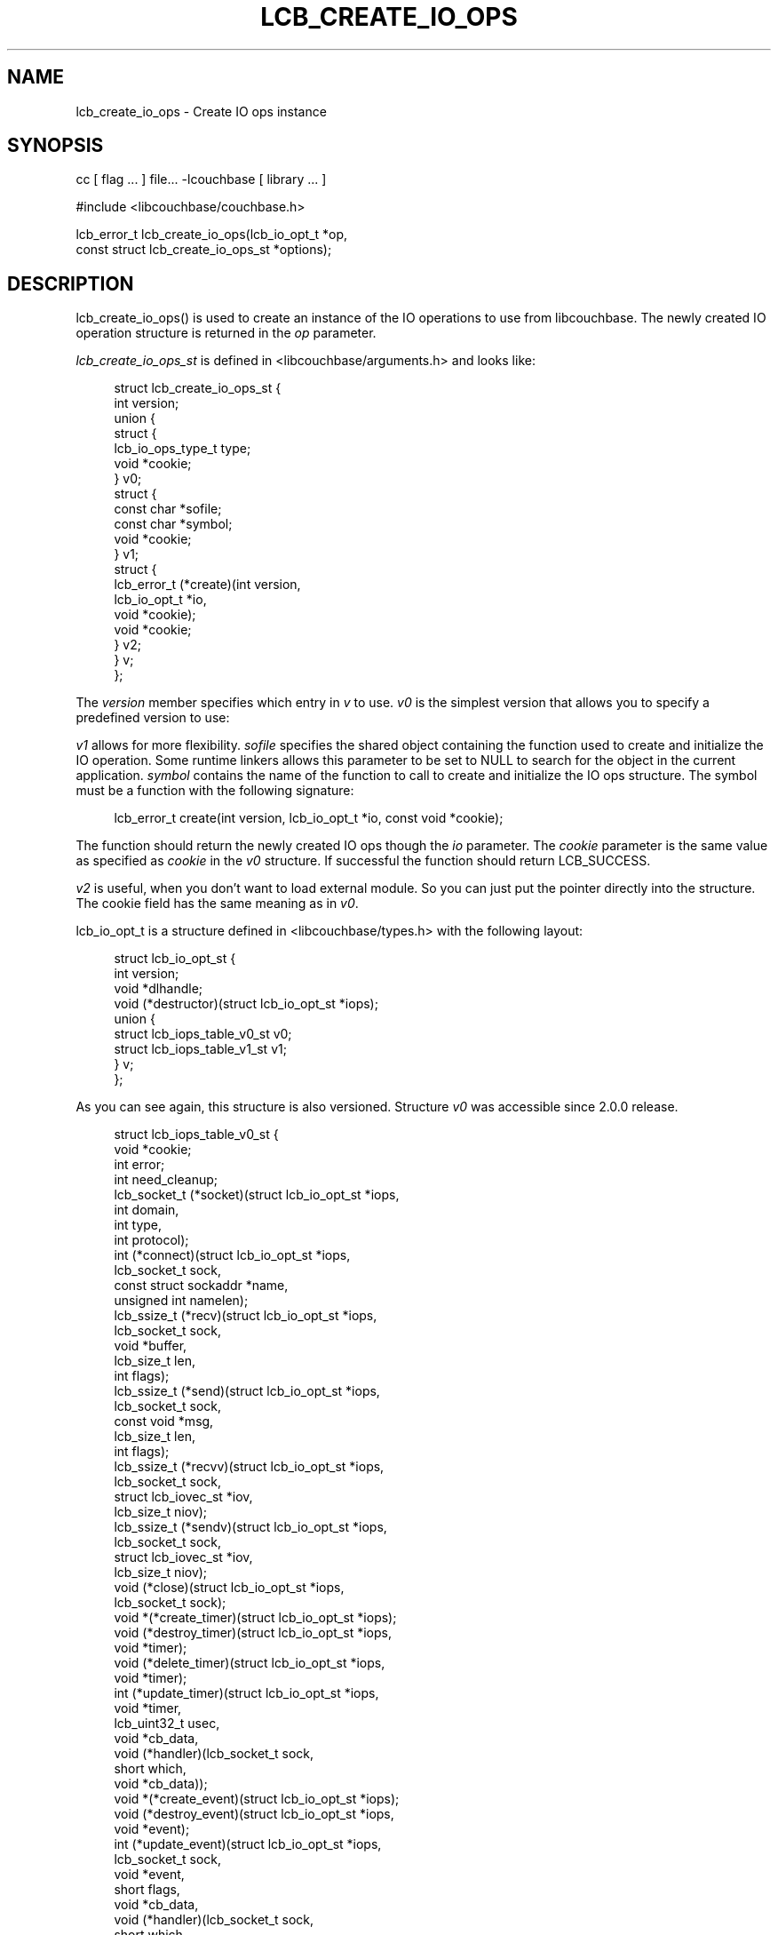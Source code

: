 '\" t
.\"     Title: lcb_create_io_ops
.\"    Author: Trond Norbye <trond.norbye@couchbase.com>
.\" Generator: DocBook XSL Stylesheets v1.78.1 <http://docbook.sf.net/>
.\"      Date: 08/17/2013
.\"    Manual: \ \&
.\"    Source: \ \&
.\"  Language: English
.\"
.TH "LCB_CREATE_IO_OPS" "3" "08/17/2013" "\ \&" "\ \&"
.\" -----------------------------------------------------------------
.\" * Define some portability stuff
.\" -----------------------------------------------------------------
.\" ~~~~~~~~~~~~~~~~~~~~~~~~~~~~~~~~~~~~~~~~~~~~~~~~~~~~~~~~~~~~~~~~~
.\" http://bugs.debian.org/507673
.\" http://lists.gnu.org/archive/html/groff/2009-02/msg00013.html
.\" ~~~~~~~~~~~~~~~~~~~~~~~~~~~~~~~~~~~~~~~~~~~~~~~~~~~~~~~~~~~~~~~~~
.ie \n(.g .ds Aq \(aq
.el       .ds Aq '
.\" -----------------------------------------------------------------
.\" * set default formatting
.\" -----------------------------------------------------------------
.\" disable hyphenation
.nh
.\" disable justification (adjust text to left margin only)
.ad l
.\" -----------------------------------------------------------------
.\" * MAIN CONTENT STARTS HERE *
.\" -----------------------------------------------------------------
.SH "NAME"
lcb_create_io_ops \- Create IO ops instance
.SH "SYNOPSIS"
.sp
cc [ flag \&... ] file\&... \-lcouchbase [ library \&... ]
.sp
.nf
#include <libcouchbase/couchbase\&.h>
.fi
.sp
.nf
lcb_error_t lcb_create_io_ops(lcb_io_opt_t *op,
                              const struct lcb_create_io_ops_st *options);
.fi
.SH "DESCRIPTION"
.sp
lcb_create_io_ops() is used to create an instance of the IO operations to use from libcouchbase\&. The newly created IO operation structure is returned in the \fIop\fR parameter\&.
.sp
\fIlcb_create_io_ops_st\fR is defined in <libcouchbase/arguments\&.h> and looks like:
.sp
.if n \{\
.RS 4
.\}
.nf
struct lcb_create_io_ops_st {
    int version;
    union {
        struct {
            lcb_io_ops_type_t type;
            void *cookie;
        } v0;
        struct {
            const char *sofile;
            const char *symbol;
            void *cookie;
        } v1;
        struct {
            lcb_error_t (*create)(int version,
                                  lcb_io_opt_t *io,
                                  void *cookie);
            void *cookie;
        } v2;
    } v;
};
.fi
.if n \{\
.RE
.\}
.sp
The \fIversion\fR member specifies which entry in \fIv\fR to use\&. \fIv0\fR is the simplest version that allows you to specify a predefined version to use:
.TS
allbox tab(:);
lt lt
lt lt
lt lt
lt lt
lt lt.
T{
.sp
LCB_IO_OPS_DEFAULT
T}:T{
.sp
Use the default IO ops for this platform
T}
T{
.sp
LCB_IO_OPS_SELECT
T}:T{
.sp
Use portable implementation based on select(2) call\&. On windows it is also aliased as LCB_IO_OPS_WINSOCK
T}
T{
.sp
LCB_IO_OPS_LIBEVENT
T}:T{
.sp
Use libevent\&. \fIcookie\fR may be specified to utilize given event_base
T}
T{
.sp
LCB_IO_OPS_LIBEV
T}:T{
.sp
Use libev
T}
T{
.sp
LCB_IO_OPS_WINIOCP
T}:T{
.sp
Windows\-specific implementation based on IO completion ports
T}
.TE
.sp 1
.sp
\fIv1\fR allows for more flexibility\&. \fIsofile\fR specifies the shared object containing the function used to create and initialize the IO operation\&. Some runtime linkers allows this parameter to be set to NULL to search for the object in the current application\&. \fIsymbol\fR contains the name of the function to call to create and initialize the IO ops structure\&. The symbol must be a function with the following signature:
.sp
.if n \{\
.RS 4
.\}
.nf
lcb_error_t create(int version, lcb_io_opt_t *io, const void *cookie);
.fi
.if n \{\
.RE
.\}
.sp
The function should return the newly created IO ops though the \fIio\fR parameter\&. The \fIcookie\fR parameter is the same value as specified as \fIcookie\fR in the \fIv0\fR structure\&. If successful the function should return LCB_SUCCESS\&.
.sp
\fIv2\fR is useful, when you don\(cqt want to load external module\&. So you can just put the pointer directly into the structure\&. The cookie field has the same meaning as in \fIv0\fR\&.
.sp
lcb_io_opt_t is a structure defined in <libcouchbase/types\&.h> with the following layout:
.sp
.if n \{\
.RS 4
.\}
.nf
struct lcb_io_opt_st {
    int version;
    void *dlhandle;
    void (*destructor)(struct lcb_io_opt_st *iops);
    union {
        struct lcb_iops_table_v0_st v0;
        struct lcb_iops_table_v1_st v1;
    } v;
};
.fi
.if n \{\
.RE
.\}
.sp
As you can see again, this structure is also versioned\&. Structure \fIv0\fR was accessible since 2\&.0\&.0 release\&.
.sp
.if n \{\
.RS 4
.\}
.nf
struct lcb_iops_table_v0_st {
    void *cookie;
    int error;
    int need_cleanup;
    lcb_socket_t (*socket)(struct lcb_io_opt_st *iops,
                           int domain,
                           int type,
                           int protocol);
    int (*connect)(struct lcb_io_opt_st *iops,
                   lcb_socket_t sock,
                   const struct sockaddr *name,
                   unsigned int namelen);
    lcb_ssize_t (*recv)(struct lcb_io_opt_st *iops,
                        lcb_socket_t sock,
                        void *buffer,
                        lcb_size_t len,
                        int flags);
    lcb_ssize_t (*send)(struct lcb_io_opt_st *iops,
                        lcb_socket_t sock,
                        const void *msg,
                        lcb_size_t len,
                        int flags);
    lcb_ssize_t (*recvv)(struct lcb_io_opt_st *iops,
                         lcb_socket_t sock,
                         struct lcb_iovec_st *iov,
                         lcb_size_t niov);
    lcb_ssize_t (*sendv)(struct lcb_io_opt_st *iops,
                         lcb_socket_t sock,
                         struct lcb_iovec_st *iov,
                         lcb_size_t niov);
    void (*close)(struct lcb_io_opt_st *iops,
                  lcb_socket_t sock);
    void *(*create_timer)(struct lcb_io_opt_st *iops);
    void (*destroy_timer)(struct lcb_io_opt_st *iops,
                          void *timer);
    void (*delete_timer)(struct lcb_io_opt_st *iops,
                         void *timer);
    int (*update_timer)(struct lcb_io_opt_st *iops,
                        void *timer,
                        lcb_uint32_t usec,
                        void *cb_data,
                        void (*handler)(lcb_socket_t sock,
                                        short which,
                                        void *cb_data));
    void *(*create_event)(struct lcb_io_opt_st *iops);
    void (*destroy_event)(struct lcb_io_opt_st *iops,
                          void *event);
    int (*update_event)(struct lcb_io_opt_st *iops,
                        lcb_socket_t sock,
                        void *event,
                        short flags,
                        void *cb_data,
                        void (*handler)(lcb_socket_t sock,
                                        short which,
                                        void *cb_data));
    void (*delete_event)(struct lcb_io_opt_st *iops,
                         lcb_socket_t sock,
                         void *event);
    void (*stop_event_loop)(struct lcb_io_opt_st *iops);
    void (*run_event_loop)(struct lcb_io_opt_st *iops);
};
.fi
.if n \{\
.RE
.\}
.sp
Since libcouchbase 2\&.1\&.0 there is \fIv1\fR union member appeared\&.
.sp
.if n \{\
.RS 4
.\}
.nf
struct lcb_iops_table_v1_st {
    /**
     * IOPS optimized for IOCP\-style IO\&.
     * The non\-IO routines are intended to be binary compatible
     * with the older v0 structure, so I don\*(Aqt have to change too
     * much code initially\&. Hence the \*(Aqpad\*(Aq\&.
     * The intent is that the following functions remain
     * ABI\-compatible with their v0 counterparts:
     *
     * \- create_timer
     * \- destroy_timer
     * \- update_timer
     * \- cookie
     * \- error
     * \- need_cleanup
     * \- run_event_loop
     * \- stop_event_loop
     *
     * \- The send/recv functions have been replaced with completion\-
     *    oriented counterparts of start_write and start_read;
     *
     * \- connect has been replace by start_connect
     *
     * \- update_event, delete_event, and destroy_event are not
     *   available in v1\&.
     *
     * \- close is asynchronous, and is implied in destroy_socket\&.
     *   destroy_socket will only be called once all pending
     *   operations have been completed\&.
     *
     * Note that the \*(Aqdestructor\*(Aq itself *must* be asynchronous,
     * as \*(Aqdestroy\*(Aq may be called when there are still pending
     * operations\&. In this case, it means that libcouchbase is
     * done with the IOPS structure, but the implementation should
     * check that no operations are pending before freeing the
     * data\&.
     */
    void *cookie;
    int error;
    int need_cleanup;
    /**
     * The returned socket should be initialized with a reference
     * count of 1 on success\&.
     * v0: socket()
     */
    lcb_sockdata_t *(*create_socket)(struct lcb_io_opt_st *iops,
                                     int domain,
                                     int type,
                                     int protocol);
    /**
     * Request a connection to the socket\&.
     * v0: connect()
     */
    int (*start_connect)(struct lcb_io_opt_st *iops,
                         lcb_sockdata_t *create_socket,
                         const struct sockaddr *name,
                         unsigned int namelen,
                         lcb_io_connect_cb callback);
    /**
     * write buffer allocation and releasing
     * v0: recv()
     */
    lcb_io_writebuf_t *(*create_writebuf)(struct lcb_io_opt_st *iops,
                                          lcb_sockdata_t *sock);
    /**
     * Release (free) a writebuf created with create_writebuf
     * v0: send()
     */
    void (*release_writebuf)(struct lcb_io_opt_st *iops,
                             lcb_sockdata_t *sock,
                             lcb_io_writebuf_t *buf);
    /**
     * Start writing data
     * v0: recvv()
     */
    int (*start_write)(struct lcb_io_opt_st *iops,
                       lcb_sockdata_t *create_socket,
                       lcb_io_writebuf_t *buf,
                       lcb_io_write_cb callback);
    /**
     * v0: sendv()
     * Request to read a bunch of data from the socket
     */
    int (*start_read)(struct lcb_io_opt_st *iops,
                      lcb_sockdata_t *create_socket,
                      lcb_io_read_cb callback);
    /**
     * Destroy the socket\&.
     * XXX: If the socket still has a valid bufroot, this will be
     * owned (and typically freed) by the IO plugin\&.
     * v0: close()
     */
    unsigned int (*close_socket)(struct lcb_io_opt_st *iops,
                                 lcb_sockdata_t *create_socket);
    /**
     * Insert normal start/stop stuff here
     */
    void *(*create_timer)(struct lcb_io_opt_st *iops);
    void (*destroy_timer)(struct lcb_io_opt_st *iops,
                          void *timer);
    void (*delete_timer)(struct lcb_io_opt_st *iops,
                         void *timer);
    int (*update_timer)(struct lcb_io_opt_st *iops,
                        void *timer,
                        lcb_uint32_t usec,
                        void *cb_data,
                        void (*handler)(lcb_socket_t sock,
                                        short which,
                                        void *cb_data));
    /** v0: create_event */
    /**
     * Return the \*(Aqremote\*(Aq and \*(Aqlocal\*(Aq address of a connected socket\&.
     * Returns nonzero if the socket is invalid
     */
    int (*get_nameinfo)(struct lcb_io_opt_st *iops,
                        lcb_sockdata_t *sock,
                        struct lcb_nameinfo_st *ni);
    /**  v0: destroy_event */
    void (*pad_2)(void);
    /** v0: update_event */
    void (*pad_3)(void);
    /**
     * In the rare event that scheduling a read should fail, this should
     * deliver an async error message to the specified callback indicating
     * that the socket has failed\&.
     *
     * This is to avoid libcouchbase invoking callbacks while the
     * user has control of the event loop
     *
     * v0: delete_event
     */
    void (*send_error)(struct lcb_io_opt_st *iops,
                       lcb_sockdata_t *sock,
                       lcb_io_error_cb callback);
    void (*stop_event_loop)(struct lcb_io_opt_st *iops);
    void (*run_event_loop)(struct lcb_io_opt_st *iops);
};
.fi
.if n \{\
.RE
.\}
.sp
If you have questions about the internal layout of this structure please ask us on IRC (irc\&.freenode\&.net) in the #libcouchbase channel
.SH "RETURN VALUES"
.sp
lcb_create() returns the LCB_SUCCESS on success, or a specific error code upon failure\&. See lcb_strerror(3) for more information\&.
.SH "ATTRIBUTES"
.sp
See lcb_attributes(5) for descriptions of the following attributes:
.TS
allbox tab(:);
ltB ltB.
T{
ATTRIBUTE TYPE
T}:T{
ATTRIBUTE VALUE
T}
.T&
lt lt
lt lt.
T{
.sp
Interface Stability
T}:T{
.sp
Committed
T}
T{
.sp
MT\-Level
T}:T{
.sp
MT\-Safe
T}
.TE
.sp 1
.SH "COPYRIGHT"
.sp
Copyright 2010\-2013 Couchbase, Inc\&.
.SH "SEE ALSO"
.sp
Learn more at http://www\&.couchbase\&.com/communities/c\&.
.sp
libcouchbase(3), lcb_create(3), lcb_create_compat(3), lcb_destroy_io_ops(3), lcb_attributes(5)
.SH "AUTHOR"
.PP
\fBTrond Norbye\fR <\&trond\&.norbye@couchbase\&.com\&>
.RS 4
Author.
.RE
